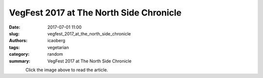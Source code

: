 VegFest 2017 at The North Side Chronicle
########################################

:date: 2017-07-01 11:00
:slug: vegfest_2017_at_the_north_side_chronicle
:authors: icaoberg
:tags: vegetarian
:category: random
:summary: VegFest 2017 at The North Side Chronicle

.. figure:: {filename}/images/2017/vegfest.jpg
    :align: left
    :target: http://www.thenorthsidechronicle.com/vegfest-2017/

Click the image above to read the article.